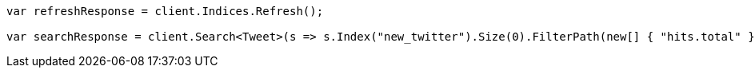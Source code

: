 // docs/reindex.asciidoc:224

////
IMPORTANT NOTE
==============
This file is generated from method Line224 in https://github.com/elastic/elasticsearch-net/tree/master/src/Examples/Examples/Docs/ReindexPage.cs#L97-L116.
If you wish to submit a PR to change this example, please change the source method above
and run dotnet run -- asciidoc in the ExamplesGenerator project directory.
////

[source, csharp]
----
var refreshResponse = client.Indices.Refresh();

var searchResponse = client.Search<Tweet>(s => s.Index("new_twitter").Size(0).FilterPath(new[] { "hits.total" }));
----
